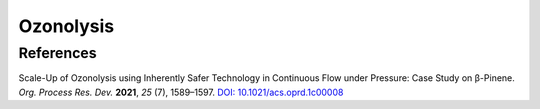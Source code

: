 Ozonolysis
=========================================




References
-----------------------------------------------------

Scale-Up of Ozonolysis using Inherently Safer Technology in
Continuous Flow under Pressure: Case Study on β-Pinene.
*Org. Process Res. Dev.* **2021**, *25* (7), 1589–1597.
`DOI: 10.1021/acs.oprd.1c00008 <https://doi.org/10.1021/acs.oprd.1c00008>`_


